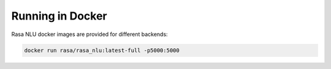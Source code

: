 .. _section_docker:

Running in Docker
=================

Rasa NLU docker images are provided for different backends:


.. code-block:: bash

    docker run rasa/rasa_nlu:latest-full -p5000:5000
